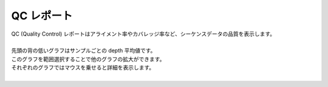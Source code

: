 ==============
QC レポート
==============

| QC (Quality Control) レポートはアライメント率やカバレッジ率など、シーケンスデータの品質を表示します。
|
| 先頭の背の低いグラフはサンプルごとの depth 平均値です。
| このグラフを範囲選択することで他のグラフの拡大ができます。
| それぞれのグラフではマウスを乗せると詳細を表示します。
|

.. image:: image/qc_operation.PNG
  :scale: 100%

.. |new| image:: image/tab_001.gif

